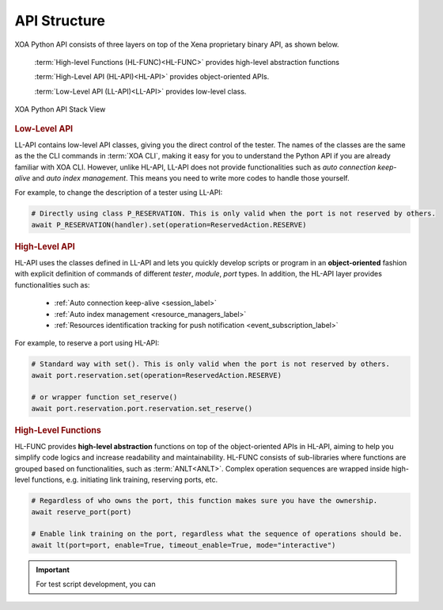 API Structure
==================================

XOA Python API consists of three layers on top of the Xena proprietary binary API, as shown below.

    :term:`High-level Functions (HL-FUNC)<HL-FUNC>` provides high-level abstraction functions

    :term:`High-Level API (HL-API)<HL-API>` provides object-oriented APIs.

    :term:`Low-Level API (LL-API)<LL-API>` provides low-level class.

.. figure:: ../_static/api_structure.png
    :scale: 100 %
    :align: center

    XOA Python API Stack View


.. rubric:: Low-Level API

LL-API contains low-level API classes, giving you the direct control of the tester. The names of the classes are the same as the the CLI commands in :term:`XOA CLI`, making it easy for you to understand the Python API if you are already familiar with XOA CLI. However, unlike HL-API, LL-API does not provide functionalities such as *auto connection keep-alive* and *auto index management*. This means you need to write more codes to handle those yourself.

For example, to change the description of a tester using LL-API:

.. code-block:: python
    
    # Directly using class P_RESERVATION. This is only valid when the port is not reserved by others.
    await P_RESERVATION(handler).set(operation=ReservedAction.RESERVE)

.. seealso::

    Read more about :ref:`LL-API <low_level_api_label>`.


.. rubric:: High-Level API

HL-API uses the classes defined in LL-API and lets you quickly develop scripts or program in an **object-oriented** fashion with explicit definition of commands of different *tester*, *module*, *port* types. In addition, the HL-API layer provides functionalities such as:

    * :ref:`Auto connection keep-alive <session_label>`
    * :ref:`Auto index management <resource_managers_label>`
    * :ref:`Resources identification tracking for push notification <event_subscription_label>`

For example, to reserve a port using HL-API:

.. code-block:: python
    
    # Standard way with set(). This is only valid when the port is not reserved by others.
    await port.reservation.set(operation=ReservedAction.RESERVE)

    # or wrapper function set_reserve()
    await port.reservation.port.reservation.set_reserve()

.. seealso::

    Read more about :ref:`HL-API <high_level_api_label>`.


.. rubric:: High-Level Functions

HL-FUNC provides **high-level abstraction** functions on top of the object-oriented APIs in HL-API, aiming to help you simplify code logics and increase readability and maintainability. HL-FUNC consists of sub-libraries where functions are grouped based on functionalities, such as :term:`ANLT<ANLT>`. Complex operation sequences are wrapped inside high-level functions, e.g. initiating link training, reserving ports, etc.

.. code-block:: python
    
    # Regardless of who owns the port, this function makes sure you have the ownership.
    await reserve_port(port)

    # Enable link training on the port, regardless what the sequence of operations should be.
    await lt(port=port, enable=True, timeout_enable=True, mode="interactive")

.. important::

    For test script development, you can 

.. seealso::

    Read more about :ref:`HL-FUNC <hl_func_label>`.